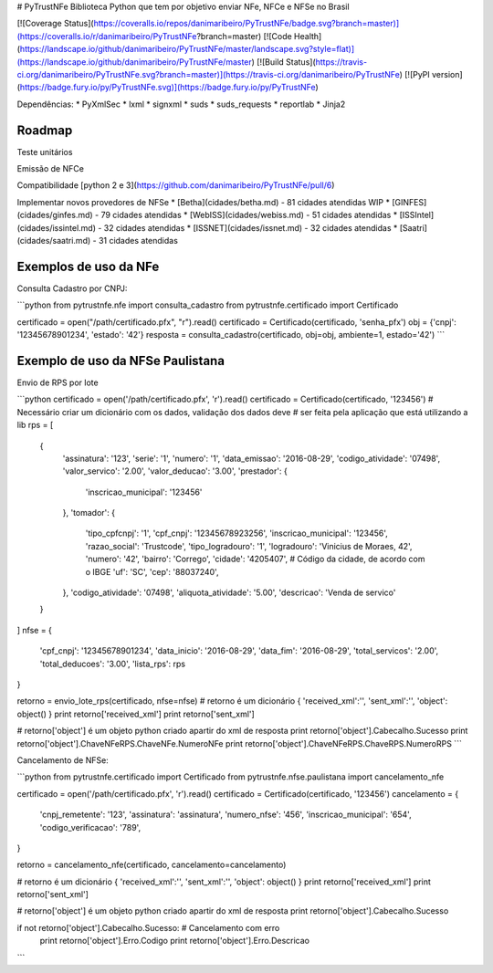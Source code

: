 # PyTrustNFe
Biblioteca Python que tem por objetivo enviar NFe, NFCe e NFSe no Brasil

[![Coverage Status](https://coveralls.io/repos/danimaribeiro/PyTrustNFe/badge.svg?branch=master)](https://coveralls.io/r/danimaribeiro/PyTrustNFe?branch=master)
[![Code Health](https://landscape.io/github/danimaribeiro/PyTrustNFe/master/landscape.svg?style=flat)](https://landscape.io/github/danimaribeiro/PyTrustNFe/master)
[![Build Status](https://travis-ci.org/danimaribeiro/PyTrustNFe.svg?branch=master)](https://travis-ci.org/danimaribeiro/PyTrustNFe)
[![PyPI version](https://badge.fury.io/py/PyTrustNFe.svg)](https://badge.fury.io/py/PyTrustNFe)

Dependências:
* PyXmlSec
* lxml
* signxml
* suds
* suds_requests
* reportlab
* Jinja2

Roadmap
--------------
Teste unitários

Emissão de NFCe

Compatibilidade [python 2 e 3](https://github.com/danimaribeiro/PyTrustNFe/pull/6)

Implementar novos provedores de NFSe
* [Betha](cidades/betha.md) - 81 cidades atendidas  WIP
* [GINFES](cidades/ginfes.md) - 79 cidades atendidas
* [WebISS](cidades/webiss.md) - 51 cidades atendidas
* [ISSIntel](cidades/issintel.md) - 32 cidades atendidas
* [ISSNET](cidades/issnet.md) - 32 cidades atendidas
* [Saatri](cidades/saatri.md) - 31 cidades atendidas


Exemplos de uso da NFe
---------------

Consulta Cadastro por CNPJ:

```python
from pytrustnfe.nfe import consulta_cadastro
from pytrustnfe.certificado import Certificado

certificado = open("/path/certificado.pfx", "r").read()
certificado = Certificado(certificado, 'senha_pfx')
obj = {'cnpj': '12345678901234', 'estado': '42'}
resposta = consulta_cadastro(certificado, obj=obj, ambiente=1, estado='42')
```


Exemplo de uso da NFSe Paulistana
---------------------------------

Envio de RPS por lote

```python
certificado = open('/path/certificado.pfx', 'r').read()
certificado = Certificado(certificado, '123456')
# Necessário criar um dicionário com os dados, validação dos dados deve
# ser feita pela aplicação que está utilizando a lib
rps = [
    {
        'assinatura': '123',
        'serie': '1',
        'numero': '1',
        'data_emissao': '2016-08-29',
        'codigo_atividade': '07498',
        'valor_servico': '2.00',
        'valor_deducao': '3.00',
        'prestador': {
            'inscricao_municipal': '123456'
        },
        'tomador': {
            'tipo_cpfcnpj': '1',
            'cpf_cnpj': '12345678923256',
            'inscricao_municipal': '123456',
            'razao_social': 'Trustcode',
            'tipo_logradouro': '1',
            'logradouro': 'Vinicius de Moraes, 42',
            'numero': '42',
            'bairro': 'Corrego',
            'cidade': '4205407',  # Código da cidade, de acordo com o IBGE
            'uf': 'SC',
            'cep': '88037240',
        },
        'codigo_atividade': '07498',
        'aliquota_atividade': '5.00',
        'descricao': 'Venda de servico'
    }
]
nfse = {
    'cpf_cnpj': '12345678901234',
    'data_inicio': '2016-08-29',
    'data_fim': '2016-08-29',
    'total_servicos': '2.00',
    'total_deducoes': '3.00',
    'lista_rps': rps
}

retorno = envio_lote_rps(certificado, nfse=nfse)
# retorno é um dicionário { 'received_xml':'', 'sent_xml':'', 'object': object() }
print retorno['received_xml']
print retorno['sent_xml']

# retorno['object'] é um objeto python criado apartir do xml de resposta
print retorno['object'].Cabecalho.Sucesso
print retorno['object'].ChaveNFeRPS.ChaveNFe.NumeroNFe
print retorno['object'].ChaveNFeRPS.ChaveRPS.NumeroRPS
```


Cancelamento de NFSe:

```python
from pytrustnfe.certificado import Certificado
from pytrustnfe.nfse.paulistana import cancelamento_nfe

certificado = open('/path/certificado.pfx', 'r').read()
certificado = Certificado(certificado, '123456')
cancelamento = {
    'cnpj_remetente': '123',
    'assinatura': 'assinatura',
    'numero_nfse': '456',
    'inscricao_municipal': '654',
    'codigo_verificacao': '789',
}

retorno = cancelamento_nfe(certificado, cancelamento=cancelamento)

# retorno é um dicionário { 'received_xml':'', 'sent_xml':'', 'object': object() }
print retorno['received_xml']
print retorno['sent_xml']

# retorno['object'] é um objeto python criado apartir do xml de resposta
print retorno['object'].Cabecalho.Sucesso

if not retorno['object'].Cabecalho.Sucesso: # Cancelamento com erro
    print retorno['object'].Erro.Codigo
    print retorno['object'].Erro.Descricao
```


